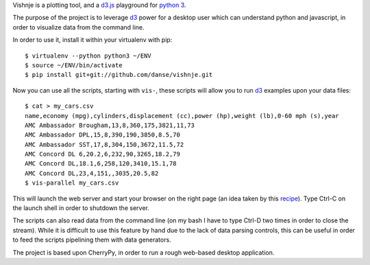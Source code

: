 
Vishnje is a plotting tool, and a d3.js_ playground for `python 3`_.

The purpose of the project is to leverage d3_ power for a desktop user which
can understand python and javascript, in order to visualize data from the
command line.

In order to use it, install it within your virtualenv with pip::

 $ virtualenv --python python3 ~/ENV
 $ source ~/ENV/bin/activate
 $ pip install git+git://github.com/danse/vishnje.git
 
Now you can use all the scripts, starting with ``vis-``, these scripts will
allow you to run d3_ examples upon your data files::

 $ cat > my_cars.csv
 name,economy (mpg),cylinders,displacement (cc),power (hp),weight (lb),0-60 mph (s),year
 AMC Ambassador Brougham,13,8,360,175,3821,11,73
 AMC Ambassador DPL,15,8,390,190,3850,8.5,70
 AMC Ambassador SST,17,8,304,150,3672,11.5,72
 AMC Concord DL 6,20.2,6,232,90,3265,18.2,79
 AMC Concord DL,18.1,6,258,120,3410,15.1,78
 AMC Concord DL,23,4,151,,3035,20.5,82
 $ vis-parallel my_cars.csv

This will launch the web server and start your browser on the right page (an
idea taken by this recipe_). Type Ctrl-C on the launch shell in order to
shutdown the server.

The scripts can also read data from the command line (on my bash I have to type
Ctrl-D two times in order to close the stream). While it is difficult to use
this feature by hand due to the lack of data parsing controls, this can be
useful in order to feed the scripts pipelining them with data generators.

The project is based upon CherryPy, in order to run a rough web-based desktop
application.

.. _recipe: http://code.activestate.com/recipes/442481-creating-browser-based-desktop-apps-with-cherrypy-/
.. _d3: http://mbostock.github.com/d3/
.. _d3.js: d3_
.. _python 3: http://mbostock.github.com/d3/
